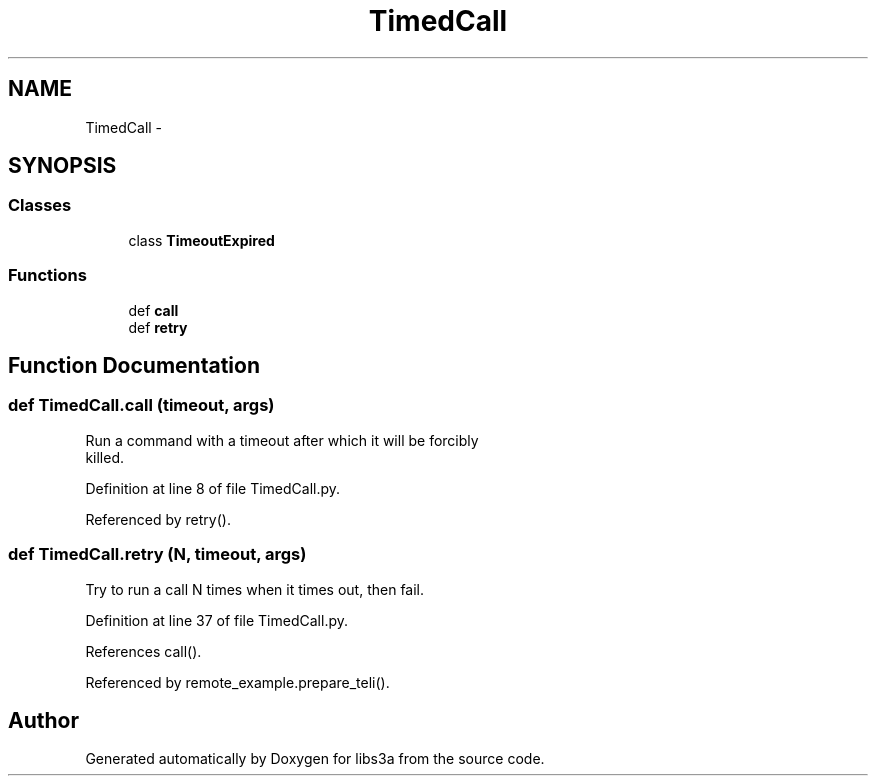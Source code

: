 .TH "TimedCall" 3 "Wed Feb 4 2015" "libs3a" \" -*- nroff -*-
.ad l
.nh
.SH NAME
TimedCall \- 
.SH SYNOPSIS
.br
.PP
.SS "Classes"

.in +1c
.ti -1c
.RI "class \fBTimeoutExpired\fP"
.br
.in -1c
.SS "Functions"

.in +1c
.ti -1c
.RI "def \fBcall\fP"
.br
.ti -1c
.RI "def \fBretry\fP"
.br
.in -1c
.SH "Function Documentation"
.PP 
.SS "def TimedCall\&.call (timeout, args)"

.PP
.nf
Run a command with a timeout after which it will be forcibly
killed.

.fi
.PP
 
.PP
Definition at line 8 of file TimedCall\&.py\&.
.PP
Referenced by retry()\&.
.SS "def TimedCall\&.retry (N, timeout, args)"

.PP
.nf
Try to run a call N times when it times out, then fail.
.fi
.PP
 
.PP
Definition at line 37 of file TimedCall\&.py\&.
.PP
References call()\&.
.PP
Referenced by remote_example\&.prepare_teli()\&.
.SH "Author"
.PP 
Generated automatically by Doxygen for libs3a from the source code\&.

